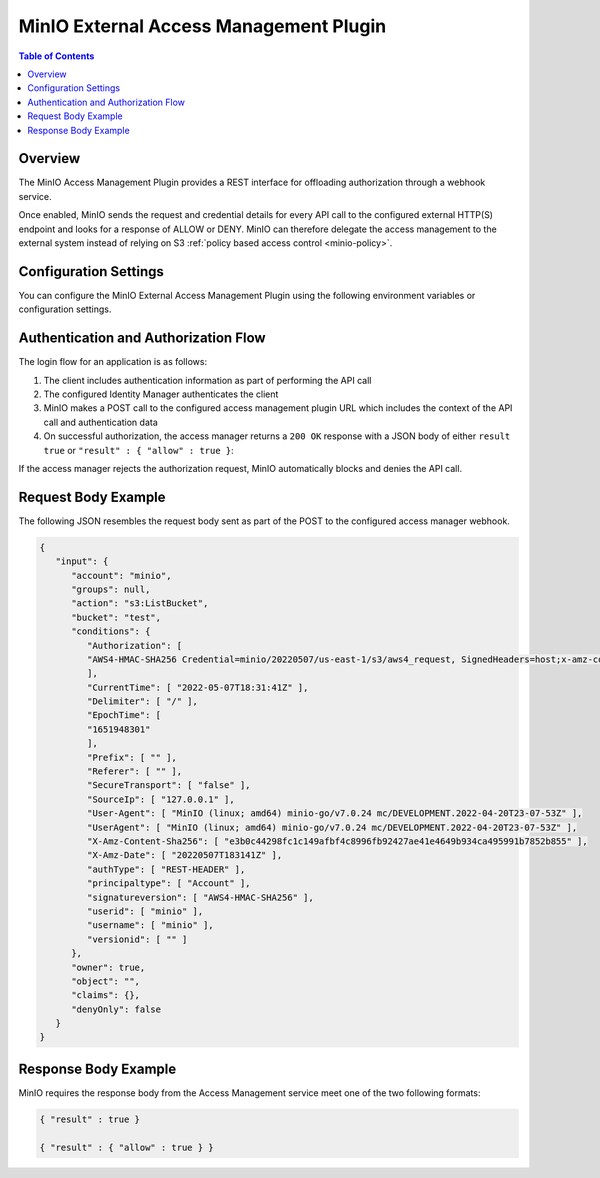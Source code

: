 .. _minio-external-access-management-plugin:

=======================================
MinIO External Access Management Plugin
=======================================

.. default-domain:: minio


.. contents:: Table of Contents
   :local:
   :depth: 1

Overview
--------

The MinIO Access Management Plugin provides a REST interface for offloading authorization through a webhook service.

Once enabled, MinIO sends the request and credential details for every API call to the configured external HTTP(S) endpoint and looks for a response of ALLOW or DENY.
MinIO can therefore delegate the access management to the external system instead of relying on S3 :ref:`policy based access control <minio-policy>`.

Configuration Settings
----------------------

You can configure the MinIO External Access Management Plugin using the following environment variables or configuration settings.

.. tab-set::

   .. tab-item:: Environment Variables

      Specify the following :ref:`environmental variables <minio-server-envvar-external-access-management-plugin>` to each MinIO server in the deployment:

      .. code-block:: shell
         :class: copyable

         MINIO_POLICY_PLUGIN_URL="https://external-authz.example.net:8080/authz"

         # All other envvars are optional
         MINIO_POLICY_PLUGIN_AUTH_TOKEN="Bearer TOKEN"
         MINIO_POLICY_PLUGIN_ENABLE_HTTP2="OFF"
         MINIO_POLICY_PLUGIN_COMMENT="External Access Management using PROVIDER"

   .. tab-item:: Configuration Settings

      Set the following configuration settings using the :mc-cmd:`mc admin config set` command:

      .. code-block:: shell
         :class: copyable

         mc admin config set policy_plugin \
            url="https://external-authz.example.net:8080/authz" \

            # All other config settings are optional
            auth_token="Bearer TOKEN" \
            enable_http2="off" \
            comment="External Access Management using PROVIDER"

Authentication and Authorization Flow
-------------------------------------

The login flow for an application is as follows:

1. The client includes authentication information as part of performing the API call

2. The configured Identity Manager authenticates the client

3. MinIO makes a POST call to the configured access management plugin URL which includes the context of the API call and authentication data

4. On successful authorization, the access manager returns a ``200 OK`` response with a JSON body of either ``result true`` or ``"result" : { "allow" : true }``:


If the access manager rejects the authorization request, MinIO automatically blocks and denies the API call.

Request Body Example
--------------------

The following JSON resembles the request body sent as part of the POST to the configured access manager webhook.

.. code-block:: json

   {
      "input": {
         "account": "minio",
         "groups": null,
         "action": "s3:ListBucket",
         "bucket": "test",
         "conditions": {
            "Authorization": [
            "AWS4-HMAC-SHA256 Credential=minio/20220507/us-east-1/s3/aws4_request, SignedHeaders=host;x-amz-content-sha256;x-amz-date, Signature=62012db6c47d697620cf6c68f0f45f6e34894589a53ab1faf6dc94338468c78a"
            ],
            "CurrentTime": [ "2022-05-07T18:31:41Z" ],
            "Delimiter": [ "/" ],
            "EpochTime": [
            "1651948301"
            ],
            "Prefix": [ "" ],
            "Referer": [ "" ],
            "SecureTransport": [ "false" ],
            "SourceIp": [ "127.0.0.1" ],
            "User-Agent": [ "MinIO (linux; amd64) minio-go/v7.0.24 mc/DEVELOPMENT.2022-04-20T23-07-53Z" ],
            "UserAgent": [ "MinIO (linux; amd64) minio-go/v7.0.24 mc/DEVELOPMENT.2022-04-20T23-07-53Z" ],
            "X-Amz-Content-Sha256": [ "e3b0c44298fc1c149afbf4c8996fb92427ae41e4649b934ca495991b7852b855" ],
            "X-Amz-Date": [ "20220507T183141Z" ],
            "authType": [ "REST-HEADER" ],
            "principaltype": [ "Account" ],
            "signatureversion": [ "AWS4-HMAC-SHA256" ],
            "userid": [ "minio" ],
            "username": [ "minio" ],
            "versionid": [ "" ]
         },
         "owner": true,
         "object": "",
         "claims": {},
         "denyOnly": false
      }
   }

Response Body Example
---------------------

MinIO requires the response body from the Access Management service meet one of the two following formats:

.. code-block:: json

   { "result" : true }

   { "result" : { "allow" : true } }
